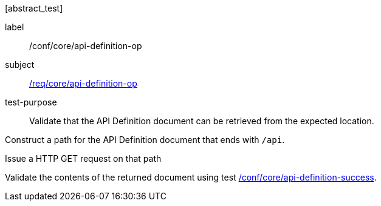 [[ats_core_api-definition-op]][abstract_test]
====
[%metadata]
label:: /conf/core/api-definition-op
subject:: <<req_core_api-definition-op,/req/core/api-definition-op>>
test-purpose:: Validate that the API Definition document can be retrieved from the expected location.

[.component,class=test method]
=====
[.component,class=step]
--
Construct a path for the API Definition document that ends with `/api`.
--

[.component,class=step]
--
Issue a HTTP GET request on that path
--

[.component,class=step]
--
Validate the contents of the returned document using test <<ats_core_api-definition-success,/conf/core/api-definition-success>>.
--
=====
====
